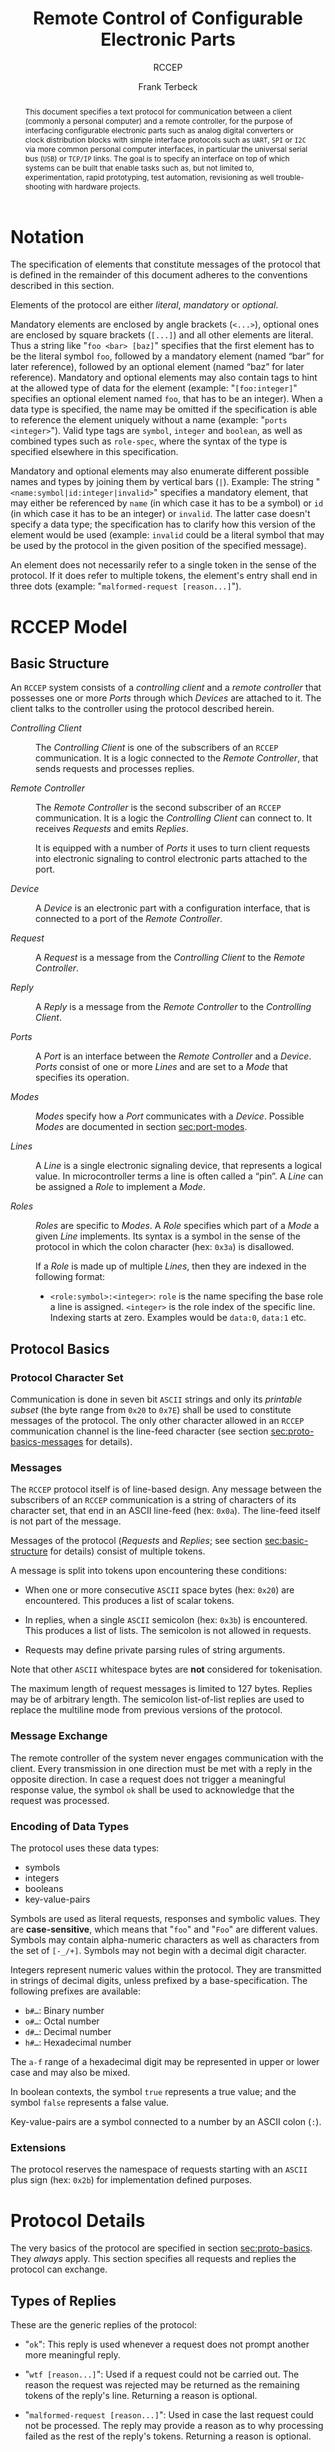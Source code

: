 #+TITLE: Remote Control of Configurable Electronic Parts
#+SUBTITLE: RCCEP
#+AUTHOR: Frank Terbeck
#+EMAIL: ft@bewatermyfriend.org
#+OPTIONS: num:t toc:nil
#+ATTR_ASCII: :width 79
#+LATEX_CLASS_OPTIONS: [a4paper]
#+LATEX_HEADER: \textwidth 15cm
#+LATEX_HEADER: \hoffset -1.5cm

#+LATEX: \setlength\parskip{0.2cm}

#+LATEX: \vspace{6cm}

#+LATEX: \thispagestyle{empty}

#+BEGIN_abstract

This document specifies a text protocol for communication between a client
(commonly a personal computer) and a remote controller, for the purpose of
interfacing configurable electronic parts such as analog digital converters or
clock distribution blocks with simple interface protocols such as ~UART~, ~SPI~
or ~I2C~ via more common personal computer interfaces, in particular the
universal serial bus (~USB~) or ~TCP/IP~ links. The goal is to specify an
interface on top of which systems can be built that enable tasks such as, but
not limited to, experimentation, rapid prototyping, test automation,
revisioning as well trouble-shooting with hardware projects.

#+END_abstract

#+ASCII:

#+ASCII:

#+ASCII:

#+LATEX: \newpage

#+TOC: headlines 3

#+LATEX: \newpage

* Notation <<sec:notation>>

The specification of elements that constitute messages of the protocol that is
defined in the remainder of this document adheres to the conventions described
in this section.

Elements of the protocol are either /literal/, /mandatory/ or /optional/.

Mandatory elements are enclosed by angle brackets (~<...>~), optional ones are
enclosed by square brackets (~[...]~) and all other elements are literal. Thus
a string like "~foo <bar> [baz]~" specifies that the first element has to be
the literal symbol ~foo~, followed by a mandatory element (named “bar” for
later reference), followed by an optional element (named “baz” for later
reference). Mandatory and optional elements may also contain tags to hint at
the allowed type of data for the element (example: "~[foo:integer]~" specifies
an optional element named ~foo~, that has to be an integer). When a data type
is specified, the name may be omitted if the specification is able to reference
the element uniquely without a name (example: "~ports <integer>~"). Valid type
tags are ~symbol~, ~integer~ and ~boolean~, as well as combined types such as
~role-spec~, where the syntax of the type is specified elsewhere in this
specification.

Mandatory and optional elements may also enumerate different possible names and
types by joining them by vertical bars (~|~). Example: The string
"~<name:symbol|id:integer|invalid>~" specifies a mandatory element, that may
either be referenced by ~name~ (in which case it has to be a symbol) or ~id~
(in which case it has to be an integer) or ~invalid~. The latter case doesn't
specify a data type; the specification has to clarify how this version of the
element would be used (example: ~invalid~ could be a literal symbol that may be
used by the protocol in the given position of the specified message).

An element does not necessarily refer to a single token in the sense of the
protocol. If it does refer to multiple tokens, the element's entry shall end in
three dots (example: "~malformed-request [reason...]~").

#+LATEX: \newpage

* RCCEP Model
** Basic Structure <<sec:basic-structure>>

An ~RCCEP~ system consists of a /controlling client/ and a /remote controller/
that possesses one or more /Ports/ through which /Devices/ are attached to it.
The client talks to the controller using the protocol described herein.

- /Controlling Client/ :: The /Controlling Client/ is one of the subscribers of
  an ~RCCEP~ communication. It is a logic connected to the /Remote Controller/,
  that sends requests and processes replies.

- /Remote Controller/ :: The /Remote Controller/ is the second subscriber of an
  ~RCCEP~ communication. It is a logic the /Controlling Client/ can connect to.
  It receives /Requests/ and emits /Replies/.

  It is equipped with a number of /Ports/ it uses to turn client requests into
  electronic signaling to control electronic parts attached to the port.

- /Device/ :: A /Device/ is an electronic part with a configuration interface,
  that is connected to a port of the /Remote Controller/.

- /Request/ :: A /Request/ is a message from the /Controlling Client/ to the
  /Remote Controller/.

- /Reply/ :: A /Reply/ is a message from the /Remote Controller/ to the
  /Controlling Client/.

- /Ports/ :: A /Port/ is an interface between the /Remote Controller/ and a
  /Device/. /Ports/ consist of one or more /Lines/ and are set to a /Mode/ that
  specifies its operation.

- /Modes/ :: /Modes/ specify how a /Port/ communicates with a /Device/.
  Possible /Modes/ are documented in section [[sec:port-modes]].

- /Lines/ :: A /Line/ is a single electronic signaling device, that represents
  a logical value. In microcontroller terms a line is often called a “pin”. A
  /Line/ can be assigned a /Role/ to implement a /Mode/.

- /Roles/ :: /Roles/ are specific to /Modes/. A /Role/ specifies which part of
  a /Mode/ a given /Line/ implements. Its syntax is a symbol in the sense of
  the protocol in which the colon character (hex: ~0x3a~) is disallowed.

  If a /Role/ is made up of multiple /Lines/, then they are indexed in the
  following format:

  - ~<role:symbol>:<integer>~: ~role~ is the name specifing the base role a
    line is assigned. ~<integer>~ is the role index of the specific line.
    Indexing starts at zero. Examples would be ~data:0~, ~data:1~ etc.

** Protocol Basics <<sec:proto-basics>>
*** Protocol Character Set

Communication is done in seven bit ~ASCII~ strings and only its /printable
subset/ (the byte range from ~0x20~ to ~0x7E~) shall be used to constitute
messages of the protocol. The only other character allowed in an ~RCCEP~
communication channel is the line-feed character (see section
[[sec:proto-basics-messages]] for details).

*** Messages <<sec:proto-basics-messages>>

The ~RCCEP~ protocol itself is of line-based design. Any message between the
subscribers of an ~RCCEP~ communication is a string of characters of its
character set, that end in an ASCII line-feed (hex: ~0x0a~). The line-feed
itself is not part of the message.

Messages of the protocol (/Requests/ and /Replies/; see section
[[sec:basic-structure]] for details) consist of multiple tokens.

A message is split into tokens upon encountering these conditions:

- When one or more consecutive ~ASCII~ space bytes (hex: ~0x20~) are
  encountered. This produces a list of scalar tokens.

- In replies, when a single ~ASCII~ semicolon (hex: ~0x3b~) is encountered.
  This produces a list of lists. The semicolon is not allowed in requests.

- Requests may define private parsing rules of string arguments.

Note that other ~ASCII~ whitespace bytes are *not* considered for tokenisation.

The maximum length of request messages is limited to 127 bytes. Replies may be
of arbitrary length. The semicolon list-of-list replies are used to replace the
multiline mode from previous versions of the protocol.

*** Message Exchange

The remote controller of the system never engages communication with the
client. Every transmission in one direction must be met with a reply in the
opposite direction. In case a request does not trigger a meaningful response
value, the symbol ~ok~ shall be used to acknowledge that the request was
processed.

*** Encoding of Data Types

The protocol uses these data types:

- symbols
- integers
- booleans
- key-value-pairs

Symbols are used as literal requests, responses and symbolic values. They are
*case-sensitive*, which means that "~foo~" and "~Foo~" are different values.
Symbols may contain alpha-numeric characters as well as characters from the set
of ~[-_/+]~. Symbols may not begin with a decimal digit character.

Integers represent numeric values within the protocol. They are transmitted in
strings of decimal digits, unless prefixed by a base-specification. The
following prefixes are available:

- ~b#…~: Binary number
- ~o#…~: Octal number
- ~d#…~: Decimal number
- ~h#…~: Hexadecimal number

The ~a-f~ range of a hexadecimal digit may be represented in upper or lower
case and may also be mixed.

In boolean contexts, the symbol ~true~ represents a true value; and the symbol
~false~ represents a false value.

Key-value-pairs are a symbol connected to a number by an ASCII colon (~:~).

*** Extensions

The protocol reserves the namespace of requests starting with an ~ASCII~ plus
sign (hex: ~0x2b~) for implementation defined purposes.

* Protocol Details

The very basics of the protocol are specified in section [[sec:proto-basics]]. They
/always/ apply. This section specifies all requests and replies the protocol
can exchange.

** Types of Replies

These are the generic replies of the protocol:

- "~ok~": This reply is used whenever a request does not prompt another more
  meaningful reply.

- "~wtf [reason...]~": Used if a request could not be carried out. The reason
  the request was rejected may be returned as the remaining tokens of the
  reply's line. Returning a reason is optional.

- "~malformed-request [reason...]~": Used in case the last request could not be
  processed. The reply may provide a reason as to why processing failed as the
  rest of the reply's tokens. Returning a reason is optional.

- "~broken-value [value]~": Used if an unexpected value was encountered. The
  broken value may be retured as the second token of the reply's line.
  Returning the offending value is optional.

- "~value-out-of-range [value]~": Used if a numeric value was encountered, but
  its value does not fall into the valid range for the request in question. The
  invalid value may be retured as the second token of the reply's line.
  Returning the offending value is optional.

Other replies are request-dependent. Their format is documented with the
specific request.

** Request Specification
*** Fixed Reply Requests

These request cause the /remote controller/ to return a know reply. These are
useful to test connections once they are established.

**** ~hi~ Request

Synopsis:\hspace{0.5cm} ~hi~

\vspace{0.3cm}\noindent This request takes no argument.

This request can be used to test the connection to the remote controller. The
reply to this request shall be:

- "~Hi there, stranger.~"

**** ~bye~ Request

Synopsis:\hspace{0.5cm} ~bye~

\vspace{0.3cm}\noindent This request takes no argument.

This request can be used to test the connection to the remote controller. The
remote controller's reply to this request shall be:

- "~Have a nice day.~"

*** Querying Requests
**** ~capabilities~ Request

Synopsis:\hspace{0.5cm} ~capabilities~

\vspace{0.3cm}\noindent This request takes no argument.

This request returns a semicolon separated list of replies. Single symbol
entries of the form ~"+foobar"~ list extension requests, implemented by the
firmware. List entries of the form ~"key value"~ reflect implementation defined
capabilities of the firmware. Mandatory capabilities are:

- ~rx-buffer-size <value:integer>~ The size of the firmware's receive buffer in
  octets.
- ~maximum-arguments <value:integer>~ Maximum number of arguments to a request
  supported by the firmware.

**** ~lines~ Request

Synopsis:\hspace{0.5cm} ~lines <port-index:integer>~

\vspace{0.3cm}\noindent The ~lines~ request takes one non-optional argument: In
index if the port to query information about.

This request returns a multiline reply. Each line shows to which role the line
of a given index assigned to:

- "~<index:integer> <role:symbol> [fixed]~"

Roles are specific to modes (see section [[sec:port-modes]]). The default role
assignment of a port is implementation defined. If ~fixed~ is specified, the
role assignment of that line cannot be changed.

**** ~modes~ Request

Synopsis:\hspace{0.5cm} ~modes~

\vspace{0.3cm}\noindent This request takes no argument. The ~modes~ request
returns a multiline reply. Each line names one mode the remote controller
implements. Possible modes are documented in section [[sec:port-modes]].

**** ~ports~ Request

Synopsis:\hspace{0.5cm} ~ports~

\vspace{0.3cm}\noindent This request takes no argument.

The ~ports~ request returns a multiline reply. The lines shall contain the
following:

- "~ports <integer>~": Where ~<integer>~ indicates the number of ports
  available on the remote controller.

- "~focus <integer|none>~": Where ~<integer>~ indicates the currently focused
  port. If no port is currently focused, the symbol ~none~ is returned.

**** ~version~ Request

Synopsis:\hspace{0.5cm} ~version~

\vspace{0.3cm}\noindent This request takes no argument.

This request returns the protocol version the remote controller implements. The
reply shall be formatted like this:

- "~VERSION <integer> <integer> <integer>~"

Where the three integers describe major, minor and micro version of the
implemented protocol in the order specified (see section [[sec:version-number]] for
details). For backward compatibility, this request may be given in upper case
as ~VERSION~ as well. The upper case ~VERSION~ prefix in the reply is for
backward compatibility as well.

*** Configuration Requests
**** ~focus~ Request

Synopsis:\hspace{0.5cm} ~focus <port-index:integer>~

\vspace{0.3cm}\noindent The ~focus~ request takes one non-optional argument:
The index of the port to focus. Focussing a port means that subsequent data
transmissions are carried out by using the specified port.

Default focus is implementation defined.

**** ~init~ Request

Synopsis:\hspace{0.5cm} ~init <port-index:integer>~

\vspace{0.3cm}\noindent The ~init~ request takes one non-optional argument: The
index of the port to initialise. If a port has even a single configurable
property, this request is required initially before any other operation with
that port and then again after any set of changes with the port's properties.

**** ~line~ Request

Synopsis:\hspace{0.5cm} ~line <port:integer> <line:integer> <role:role-spec>~

\vspace{0.3cm}\noindent The ~line~ request takes three non-optional arguments.

~port~ specifies the index of the port to configure. ~line~ specifies the index
of the line within the port to configure. ~<role>~ describes the role within
the active mode the line is to be set to. Roles are specific to modes (see
section [[sec:port-modes]]).

**** ~mode~ Request

Synopsis:\hspace{0.5cm} ~mode <port:integer> <mode:symbol>~

\vspace{0.3cm}\noindent The ~mode~ request takes two non-optional arguments.

~port~ specifies the index of the port to configure, while the ~mode~ parameter
specifies the desired mode of the port to configure (see section
[[sec:port-modes]]).

**** ~port~ Request

Synopsis:\hspace{0.5cm} ~port <port-index:integer>~

\vspace{0.3cm}\noindent The ~port~ request takes one non-optional argument: The
index of the port to query information about.

This request returns a multiline reply. The lines contain key-value pairs of
properties for the port in question. These are the generic properties that may
be returned:

- "~lines <integer> [fixed]~": ~<integer>~ defines the number of lines the port
  has access to.

- "~mode <mode:symbol> [fixed]~": Indicates the ~mode~ the port is currently
  running in.

- "~rate <integer> [fixed]~": Indicates the symbol-rate with which the port
  operates. A value of zero indicates an implementation-defined default
  symbol-rate.

The request may return other mode-specific properties (see section
[[sec:port-modes]]).

All properties that return a ~fixed~ as their third and final token are
read-only values. This is true for generic as well as mode-specific properties.

**** ~set~ Request

Synopsis:\hspace{0.5cm} ~set <port:integer> <key:symbol> <value>~

\vspace{0.3cm}\noindent The ~set~ request takes three non-optional arguments.

~port~ is the index of the port to configure. ~key~ is the property's name to
set. ~value~ is the new value for the property. All properties to the set
request are mode specific. See section [[sec:port-modes]] for details.

*** Transmission Requests
**** ~transmit~ Request

Synopsis:\hspace{0.5cm} ~transmit <data:data-spec>[;<data:data-spec>…]~

\vspace{0.3cm}\noindent The ~transmit~ request takes one or more optional
arguments. These specify the data that is to be transmitted to the currently
focused port.

The ~data-spec~ type can take the following forms:

- ~<data:integer>~: An integer argument presents the raw data used for a single
  transmission. On ~SPI~ ports each integer represents a complete frame. In
  case the given integer is larger than the frame-length configured for the
  port's current mode, it is truncated to that size. In case it is smaller, the
  value is padded with zeros towards the most-significant bit.

- ~r:<length:integer>~ This specification defines read access of the length
  defined by the integer portion to the focused port. The semantics are port
  mode dependent. On ~I2C~ ports, it defines the number of octets to read from
  the device.

- ~w:<length:integer> [data:integer [t:<times:integer>] […]]~ This
  specification defines the data to use in a write access to the focused port.
  The details depend on port mode. On ~I2C~ ports, it defines the octets
  (range: ~0…255~) to write to the focused device. The length of the write
  access are specified explicitly by the key-value pair that initialises the
  sequence. If the sequence of octets is shorter than the indicated
  write-length, the last octect specified is repeated to fill the rest of the
  transmission. The optional ~t:n~ multiplier allows specifying an octet to be
  repeated multiple times in the actual message.

The request returns a port mode dependent value:

- On ~SPI~ ports, it contains reply from the attached device. If more than one
  argument was given, a list of integers, one for each input argument, is
  returned.

- On ~I2C~ ports, the return value is a list of lists of octets, corresponding
  to the specified read accesses. The data for multiple read operations are
  separated by commas. The ~t:n~ multiplier used with ~write~ specifications is
  allowed as well.

* Port Modes <<sec:port-modes>>
** SPI
*** SPI Specific Properties

What follows is a list of properties the ~port~ request may return with ports
configured for ~SPI~ mode.

- ~frame-length <integer>~: Indicates the number of bits that are used per
  transmission.

- ~cs-lines <integer>~: Indicates the number of chip-select lines the port
  offers.

- ~cs-polarity <active-high|active-low>~: Use of either of the listed symbols
  indicates whether the chip-select lines operate as ~active-high~ or
  ~active-low~ pins.

- ~clk-polarity <rising-edge|falling-edge>~: Indicates whether the clock line
  triggers data transfer on its rising (~rising-edge~) or its falling edge
  (~falling-edge~).

- ~clk-phase-delay <boolean>~: A true value indicates that phase delay is used
  on the clock line. Otherwise a false value indicates that it is not used.

- ~bit-order <msb-first|lsb-first>~: Indicates whether serial data transmission
  is done starting at the most-significant bit (~msb-first~) or at the
  least-significant bit (~lsb-first~).

*** SPI Line Roles

- ~clk~: Clock signal of the ~SPI~ bus

- ~cs~: Chip-Select; this may be a multi-line role.

- ~mosi~: Master-Out-Slave-In, the unidirectional ~SPI~ data line from master
  to device.

- ~miso~: Master-In-Slave-Out, the unidirectional ~SPI~ data line from device
  to master.

*** SPI Addressing

The ~address~ request with the ~SPI~ protocol controls the state of an ~SPI~
port's chip-select lines for the following data transmissions. The request's
argument is interpreted as a bit-mask representing the intended values of all
chip-select lines. The lines are mapped to the bit-mask in order of their index
with ~cs:0~ being mapped to the least significant bit of the address.

Default ~SPI~ chip-select addressing is implementation defined.

* Version <<sec:version-number>>

- Current status of the specification: *Draft*

This document specifies version 3.0.0 of the protocol. The ~version~ request
would therefore cause a "~VERSION 3 0 0~" reply with remote controllers, that
implement this version of the protocol. In detail that means:

|---------------+-----|
| <l>           | <c> |
| Major Version | *3* |
| Minor Version | *0* |
| Micro Version | *0* |
|---------------+-----|

** Major Version Number

The major version number will be changed *only* to indicate differences in the
protocol's basics as described in section [[sec:proto-basics]].

** Minor Version Number

Changes in the minor version number indicate changes in previously existing
features or the list of mandatory implemented features.

** Micro Version Number

Changes in the micro version number indicate the addition of new optional
features within the protocol or changes in the specification that do not
introduce incompatibilities with previous versions.

#+LATEX: \vspace{0.5cm}

Note: For best interoperability, the client-side's protocol version and the
remote controller's protocol version should match in all three parts of the
version number.

** Version History

*** Version 2.0.0 → 3.0.0

- Version 3 removes protocol states. All requests and replies are exactly one
  line of ASCII text, delimited by line-feed characters.

- Version 3 uses lower case ASCII protocol symbols, unlike version 2 which used
  upper case symbols. Only version detection still uses upper case symbols and
  uses an upper case symbol in its reply.

*** Previous Versions

The protocol's major version number starts at version "~2~" in this
specification. The reason for that is that version "~1~" was a previous
protocol, that was never specified. That version was used in connection with a
logic in the remote controller that was a lot more device-specific than the
current specification.

In order to make the protocol more generic and to reduce the complexity of the
remote controller's firmware, any device-specific operation was shifted onto
the controlling client.

The basic operation of that historic version was quite similar to that of
version number two, but the shift in the operational paradigm made it
impossible to keep the new protocol backwards compatible in any way. Thus, this
specification starts out at major version number "~2~".

# #+LATEX: \newpage

* Full Copyright Statement

Copyright © 2011-2021 ~Frank Terbeck <ft@bewatermyfriend.org>~.
All Rights Reserved.

This document and translations of it may be copied and furnished to others, and
derivative works that comment on or otherwise explain it or assist in its
implementation may be prepared, copied, published and distributed, in whole or
in part, without restriction of any kind, provided that the above copyright
notice and this paragraph are included on all such copies and derivative works.
However, this document itself may not be modified in any way, such as by
removing the copyright notice.

The limited permissions granted above are perpetual and will not be revoked by
the authors or their successors or assigns.

This document and the information contained herein is provided on an “AS IS”
basis and THE AUTHORS DISCLAIM ALL WARRANTIES, EXPRESS OR IMPLIED, INCLUDING
BUT NOT LIMITED TO ANY WARRANTY THAT THE USE OF THE INFORMATION HEREIN WILL NOT
INFRINGE ANY RIGHTS OR ANY IMPLIED WARRANTIES OF MERCHANTABILITY OR FITNESS FOR
A PARTICULAR PURPOSE.
